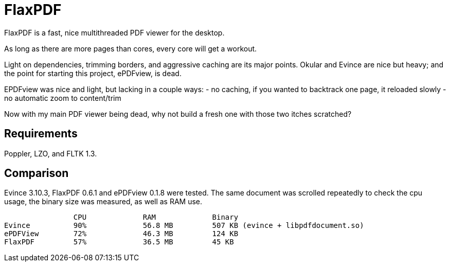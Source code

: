 FlaxPDF
=======

FlaxPDF is a fast, nice multithreaded PDF viewer for the desktop.

As long as there are more pages than cores, every core will get a workout.

Light on dependencies, trimming borders, and aggressive caching are
its major points. Okular and Evince are nice but heavy; and the point
for starting this project, ePDFview, is dead.

EPDFview was nice and light, but lacking in a couple ways:
- no caching, if you wanted to backtrack one page, it reloaded slowly
- no automatic zoom to content/trim

Now with my main PDF viewer being dead, why not build a fresh one with
those two itches scratched?

Requirements
------------

Poppler, LZO, and FLTK 1.3.

Comparison
----------

Evince 3.10.3, FlaxPDF 0.6.1 and ePDFview 0.1.8 were tested. The same
document was scrolled repeatedly to check the cpu usage, the binary size
was measured, as well as RAM use.

		CPU		RAM		Binary
Evince		90%		56.8 MB		507 KB (evince + libpdfdocument.so)
ePDFView	72%		46.3 MB		124 KB
FlaxPDF		57%		36.5 MB		45 KB
